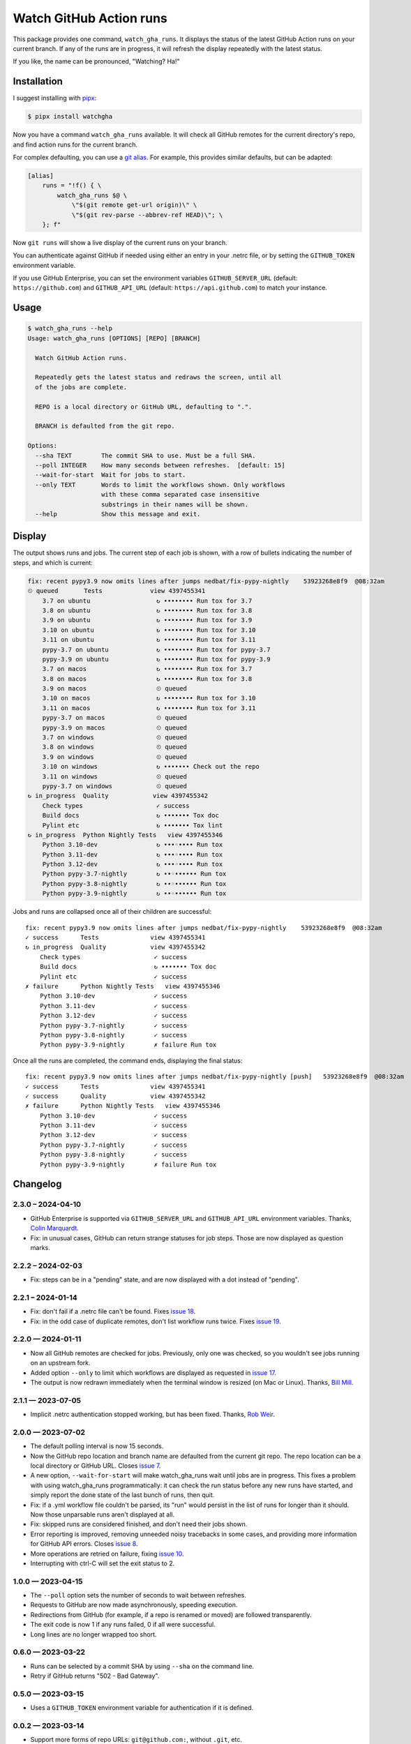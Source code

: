 ########################
Watch GitHub Action runs
########################

This package provides one command, ``watch_gha_runs``.  It displays the status
of the latest GitHub Action runs on your current branch.  If any of the runs
are in progress, it will refresh the display repeatedly with the latest status.

If you like, the name can be pronounced, "Watching? Ha!"


Installation
============

I suggest installing with `pipx`_:

.. code-block:: shell

    $ pipx install watchgha

Now you have a command ``watch_gha_runs`` available.  It will check all GitHub
remotes for the current directory's repo, and find action runs for the current
branch.

For complex defaulting, you can use a `git alias`_.  For example, this provides
similar defaults, but can be adapted:

.. code-block:: ini

    [alias]
        runs = "!f() { \
            watch_gha_runs $@ \
                \"$(git remote get-url origin)\" \
                \"$(git rev-parse --abbrev-ref HEAD)\"; \
        }; f"

Now ``git runs`` will show a live display of the current runs on your branch.

You can authenticate against GitHub if needed using either an entry in your
.netrc file, or by setting the ``GITHUB_TOKEN`` environment variable.

If you use GitHub Enterprise, you can set the environment variables
``GITHUB_SERVER_URL`` (default: ``https://github.com``) and
``GITHUB_API_URL`` (default: ``https://api.github.com``)
to match your instance.

Usage
=====

.. [[[cog
    import os
    import subprocess
    import textwrap
    command = "watch_gha_runs --help".split()
    env = dict(os.environ, COLUMNS="72")
    output = subprocess.check_output(command, env=env)
    print()
    print(".. code-block::")
    print()
    print("    $", *command)
    print(textwrap.indent(output.decode(), "    "))
.. ]]]

.. code-block::

    $ watch_gha_runs --help
    Usage: watch_gha_runs [OPTIONS] [REPO] [BRANCH]

      Watch GitHub Action runs.

      Repeatedly gets the latest status and redraws the screen, until all
      of the jobs are complete.

      REPO is a local directory or GitHub URL, defaulting to ".".

      BRANCH is defaulted from the git repo.

    Options:
      --sha TEXT        The commit SHA to use. Must be a full SHA.
      --poll INTEGER    How many seconds between refreshes.  [default: 15]
      --wait-for-start  Wait for jobs to start.
      --only TEXT       Words to limit the workflows shown. Only workflows
                        with these comma separated case insensitive
                        substrings in their names will be shown.
      --help            Show this message and exit.

.. [[[end]]] (checksum: 7ccf840e890086fd0b4774b4ef1ac15a)


Display
=======

The output shows runs and jobs.  The current step of each job is shown, with a
row of bullets indicating the number of steps, and which is current:

..
    How to make the animated gif:
      - https://github.com/asciinema/agg; brew install agg
      - branch in coverage.py
      - comment out pypy in testsuite.yml
      - commit as "fix: most awesome fix"
      create window 80x24
      copy "watch_gha_runs --wait-for-start --poll=5"
      g ampf; asciinema rec --overwrite watch.cast
      paste the command
      exit the shell when it's done
      $ agg --speed=10 --font-family="Monego,Symbola" --font-size=18 watch.cast watch.gif

.. image:: https://raw.githubusercontent.com/nedbat/watchgha/main/watch.gif

.. code-block::

    fix: recent pypy3.9 now omits lines after jumps nedbat/fix-pypy-nightly    53923268e8f9  @08:32am
    ⏲ queued       Tests             view 4397455341
        3.7 on ubuntu                  ↻ •••••••• Run tox for 3.7
        3.8 on ubuntu                  ↻ •••••••• Run tox for 3.8
        3.9 on ubuntu                  ↻ •••••••• Run tox for 3.9
        3.10 on ubuntu                 ↻ •••••••• Run tox for 3.10
        3.11 on ubuntu                 ↻ •••••••• Run tox for 3.11
        pypy-3.7 on ubuntu             ↻ •••••••• Run tox for pypy-3.7
        pypy-3.9 on ubuntu             ↻ •••••••• Run tox for pypy-3.9
        3.7 on macos                   ↻ •••••••• Run tox for 3.7
        3.8 on macos                   ↻ •••••••• Run tox for 3.8
        3.9 on macos                   ⏲ queued
        3.10 on macos                  ↻ •••••••• Run tox for 3.10
        3.11 on macos                  ↻ •••••••• Run tox for 3.11
        pypy-3.7 on macos              ⏲ queued
        pypy-3.9 on macos              ⏲ queued
        3.7 on windows                 ⏲ queued
        3.8 on windows                 ⏲ queued
        3.9 on windows                 ⏲ queued
        3.10 on windows                ↻ ••••••• Check out the repo
        3.11 on windows                ⏲ queued
        pypy-3.7 on windows            ⏲ queued
    ↻ in_progress  Quality            view 4397455342
        Check types                    ✓ success
        Build docs                     ↻ ••••••• Tox doc
        Pylint etc                     ↻ ••••••• Tox lint
    ↻ in_progress  Python Nightly Tests   view 4397455346
        Python 3.10-dev                ↻ •••◦•••• Run tox
        Python 3.11-dev                ↻ •••◦•••• Run tox
        Python 3.12-dev                ↻ •••◦•••• Run tox
        Python pypy-3.7-nightly        ↻ ••◦•••••• Run tox
        Python pypy-3.8-nightly        ↻ ••◦•••••• Run tox
        Python pypy-3.9-nightly        ↻ ••◦•••••• Run tox

Jobs and runs are collapsed once all of their children are successful::

    fix: recent pypy3.9 now omits lines after jumps nedbat/fix-pypy-nightly    53923268e8f9  @08:32am
    ✓ success      Tests              view 4397455341
    ↻ in_progress  Quality            view 4397455342
        Check types                    ✓ success
        Build docs                     ↻ ••••••• Tox doc
        Pylint etc                     ✓ success
    ✗ failure      Python Nightly Tests   view 4397455346
        Python 3.10-dev                ✓ success
        Python 3.11-dev                ✓ success
        Python 3.12-dev                ✓ success
        Python pypy-3.7-nightly        ✓ success
        Python pypy-3.8-nightly        ✓ success
        Python pypy-3.9-nightly        ✗ failure Run tox

Once all the runs are completed, the command ends, displaying the final
status::

    fix: recent pypy3.9 now omits lines after jumps nedbat/fix-pypy-nightly [push]   53923268e8f9  @08:32am
    ✓ success      Tests              view 4397455341
    ✓ success      Quality            view 4397455342
    ✗ failure      Python Nightly Tests   view 4397455346
        Python 3.10-dev                ✓ success
        Python 3.11-dev                ✓ success
        Python 3.12-dev                ✓ success
        Python pypy-3.7-nightly        ✓ success
        Python pypy-3.8-nightly        ✓ success
        Python pypy-3.9-nightly        ✗ failure Run tox


Changelog
=========

.. Release process:
    - This changelog is updated manually, not with scriv.
    - Comments are added manually to GitHub issues and pull requests.
    - Use `make check_release` to see if everything is ready for a release.
    - Use `make release` to release a new version.

.. scriv-start-here

2.3.0 – 2024-04-10
------------------

- GitHub Enterprise is supported via ``GITHUB_SERVER_URL`` and
  ``GITHUB_API_URL`` environment variables.
  Thanks, `Colin Marquardt <pull 21_>`_.

- Fix: in unusual cases, GitHub can return strange statuses for job steps.
  Those are now displayed as question marks.

.. _pull 21: https://github.com/nedbat/watchgha/pull/21


2.2.2 – 2024-02-03
------------------

- Fix: steps can be in a "pending" state, and are now displayed with a dot
  instead of "pending".


2.2.1 – 2024-01-14
------------------

- Fix: don't fail if a .netrc file can't be found. Fixes `issue 18`_.

- Fix: in the odd case of duplicate remotes, don't list workflow runs twice.
  Fixes `issue 19`_.

.. _issue 18: https://github.com/nedbat/watchgha/issues/18
.. _issue 19: https://github.com/nedbat/watchgha/issues/19


2.2.0 — 2024-01-11
------------------

- Now all GitHub remotes are checked for jobs.  Previously, only one was
  checked, so you wouldn't see jobs running on an upstream fork.

- Added option ``--only`` to limit which workflows are displayed as requested
  in `issue 17`_.

- The output is now redrawn immediately when the terminal window is resized (on
  Mac or Linux).  Thanks, `Bill Mill <pull 14_>`_.

.. _pull 14: https://github.com/nedbat/watchgha/pull/14
.. _issue 17: https://github.com/nedbat/watchgha/issues/17


2.1.1 — 2023-07-05
------------------

- Implicit .netrc authentication stopped working, but has been fixed. Thanks,
  `Rob Weir <pull 11_>`_.

.. _pull 11: https://github.com/nedbat/watchgha/pull/11


2.0.0 — 2023-07-02
------------------

- The default polling interval is now 15 seconds.

- Now the GitHub repo location and branch name are defaulted from the current
  git repo.  The repo location can be a local directory or GitHub URL. Closes
  `issue 7`_.

- A new option, ``--wait-for-start`` will make watch_gha_runs wait until jobs
  are in progress.  This fixes a problem with using watch_gha_runs
  programmatically: it can check the run status before any new runs have
  started, and simply report the done state of the last bunch of runs, then
  quit.

- Fix: if a .yml workflow file couldn't be parsed, its "run" would persist in
  the list of runs for longer than it should.  Now those unparsable runs aren't
  displayed at all.

- Fix: skipped runs are considered finished, and don't need their jobs shown.

- Error reporting is improved, removing unneeded noisy tracebacks in some
  cases, and providing more information for GitHub API errors.
  Closes `issue 8`_.

- More operations are retried on failure, fixing `issue 10`_.

- Interrupting with ctrl-C will set the exit status to 2.

.. _issue 7: https://github.com/nedbat/watchgha/issues/7
.. _issue 8: https://github.com/nedbat/watchgha/issues/8
.. _issue 10: https://github.com/nedbat/watchgha/issues/10


1.0.0 — 2023-04-15
------------------

- The ``--poll`` option sets the number of seconds to wait between refreshes.

- Requests to GitHub are now made asynchronously, speeding execution.

- Redirections from GitHub (for example, if a repo is renamed or moved) are
  followed transparently.

- The exit code is now 1 if any runs failed, 0 if all were successful.

- Long lines are no longer wrapped too short.


0.6.0 — 2023-03-22
------------------

- Runs can be selected by a commit SHA by using ``--sha`` on the command line.

- Retry if GitHub returns "502 - Bad Gateway".


0.5.0 — 2023-03-15
------------------

- Uses a ``GITHUB_TOKEN`` environment variable for authentication if it is
  defined.


0.0.2 — 2023-03-14
------------------

- Support more forms of repo URLs: ``git@github.com:``, without ``.git``, etc.

- Better error messages if the repo URL can't be parsed.


0.0.1 — 2023-03-13
------------------

First version


.. scriv-end-here

Development
===========

The code is a bit messy and undocumented, and there are no tests.  If you want
to change the code, open an issue and let's talk about it.

Contributors:

- Ned Batchelder
- Bill Mill
- Hugo van Kemenade
- Rob Weir


Back Story
==========

This started as a formatter for the output of ``gh run list`` from the `gh
run command`_.  Then I tried ``gh run watch``, but wasn't happy with its
choices. So I wrote my own.

.. _gh run command: https://cli.github.com/manual/gh_run
.. _git alias: https://www.atlassian.com/git/tutorials/git-alias
.. _pipx: https://pypi.org/project/pipx/
